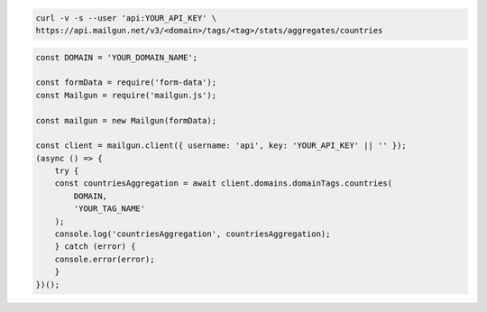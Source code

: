 .. code-block:: bash

    curl -v -s --user 'api:YOUR_API_KEY' \
    https://api.mailgun.net/v3/<domain>/tags/<tag>/stats/aggregates/countries

.. code-block:: js

    const DOMAIN = 'YOUR_DOMAIN_NAME';

    const formData = require('form-data');
    const Mailgun = require('mailgun.js');

    const mailgun = new Mailgun(formData);

    const client = mailgun.client({ username: 'api', key: 'YOUR_API_KEY' || '' });
    (async () => {
        try {
        const countriesAggregation = await client.domains.domainTags.countries(
            DOMAIN,
            'YOUR_TAG_NAME'
        );
        console.log('countriesAggregation', countriesAggregation);
        } catch (error) {
        console.error(error);
        }
    })();
